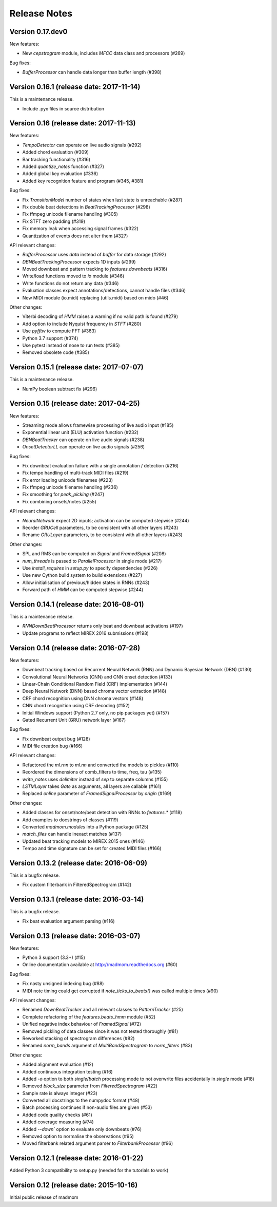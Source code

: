 Release Notes
=============

Version 0.17.dev0
-----------------

New features:

* New `cepstrogram` module, includes `MFCC` data class and processors (#269)

Bug fixes:

* `BufferProcessor` can handle data longer than buffer length (#398)

Version 0.16.1 (release date: 2017-11-14)
-----------------------------------------

This is a maintenance release.

* Include .pyx files in source distribution

Version 0.16 (release date: 2017-11-13)
---------------------------------------

New features:

* `TempoDetector` can operate on live audio signals  (#292)
* Added chord evaluation (#309)
* Bar tracking functionality (#316)
* Added `quantize_notes` function (#327)
* Added global key evaluation (#336)
* Added key recognition feature and program (#345, #381)

Bug fixes:

* Fix `TransitionModel` number of states when last state is unreachable (#287)
* Fix double beat detections in `BeatTrackingProcessor` (#298)
* Fix ffmpeg unicode filename handling (#305)
* Fix STFT zero padding (#319)
* Fix memory leak when accessing signal frames (#322)
* Quantization of events does not alter them (#327)

API relevant changes:

* `BufferProcessor` uses `data` instead of `buffer` for data storage (#292)
* `DBNBeatTrackingProcessor` expects 1D inputs (#299)
* Moved downbeat and pattern tracking to `features.downbeats` (#316)
* Write/load functions moved to `io` module (#346)
* Write functions do not return any data (#346)
* Evaluation classes expect annotations/detections, cannot handle files (#346)
* New MIDI module (io.midi) replacing (utils.midi) based on mido (#46)

Other changes:

* Viterbi decoding of `HMM` raises a warning if no valid path is found (#279)
* Add option to include Nyquist frequency in `STFT` (#280)
* Use `pyfftw` to compute FFT (#363)
* Python 3.7 support (#374)
* Use pytest instead of nose to run tests (#385)
* Removed obsolete code (#385)


Version 0.15.1 (release date: 2017-07-07)
-----------------------------------------

This is a maintenance release.

* NumPy boolean subtract fix (#296)


Version 0.15 (release date: 2017-04-25)
---------------------------------------

New features:

* Streaming mode allows framewise processing of live audio input (#185)
* Exponential linear unit (ELU) activation function (#232)
* `DBNBeatTracker` can operate on live audio signals (#238)
* `OnsetDetectorLL` can operate on live audio signals (#256)

Bug fixes:

* Fix downbeat evaluation failure with a single annotation / detection (#216)
* Fix tempo handling of multi-track MIDI files (#219)
* Fix error loading unicode filenames (#223)
* Fix ffmpeg unicode filename handling (#236)
* Fix smoothing for `peak_picking` (#247)
* Fix combining onsets/notes (#255)

API relevant changes:

* `NeuralNetwork` expect 2D inputs; activation can be computed stepwise (#244)
* Reorder `GRUCell` parameters, to be consistent with all other layers (#243)
* Rename `GRULayer` parameters, to be consistent with all other layers (#243)

Other changes:

* SPL and RMS can be computed on `Signal` and `FramedSignal` (#208)
* `num_threads` is passed to `ParallelProcessor` in single mode (#217)
* Use `install_requires` in `setup.py` to specify dependencies (#226)
* Use new Cython build system to build extensions (#227)
* Allow initialisation of previous/hidden states in RNNs (#243)
* Forward path of `HMM` can be computed stepwise (#244)


Version 0.14.1 (release date: 2016-08-01)
-----------------------------------------

This is a maintenance release.

* `RNNDownBeatProcessor` returns only beat and downbeat activations (#197)
* Update programs to reflect MIREX 2016 submissions (#198)

Version 0.14 (release date: 2016-07-28)
---------------------------------------

New features:

* Downbeat tracking based on Recurrent Neural Network (RNN) and Dynamic
  Bayesian Network (DBN) (#130)
* Convolutional Neural Networks (CNN) and CNN onset detection (#133)
* Linear-Chain Conditional Random Field (CRF) implementation (#144)
* Deep Neural Network (DNN) based chroma vector extraction (#148)
* CRF chord recognition using DNN chroma vectors (#148)
* CNN chord recognition using CRF decoding (#152)
* Initial Windows support (Python 2.7 only, no pip packages yet) (#157)
* Gated Recurrent Unit (GRU) network layer (#167)

Bug fixes:

* Fix downbeat output bug (#128)
* MIDI file creation bug (#166)

API relevant changes:

* Refactored the `ml.rnn` to `ml.nn` and converted the models to pickles (#110)
* Reordered the dimensions of comb_filters to time, freq, tau (#135)
* `write_notes` uses `delimiter` instead of `sep` to separate columns (#155)
* `LSTMLayer` takes `Gate` as arguments, all layers are callable (#161)
* Replaced `online` parameter of `FramedSignalProcessor` by `origin` (#169)

Other changes:

* Added classes for onset/note/beat detection with RNNs to `features.*` (#118)
* Add examples to docstrings of classes (#119)
* Converted `madmom.modules` into a Python package (#125)
* `match_files` can handle inexact matches (#137)
* Updated beat tracking models to MIREX 2015 ones (#146)
* Tempo and time signature can be set for created MIDI files (#166)


Version 0.13.2 (release date: 2016-06-09)
-----------------------------------------

This is a bugfix release.

* Fix custom filterbank in FilteredSpectrogram (#142)

Version 0.13.1 (release date: 2016-03-14)
-----------------------------------------

This is a bugfix release.

* Fix beat evaluation argument parsing (#116)

Version 0.13 (release date: 2016-03-07)
---------------------------------------

New features:

* Python 3 support (3.3+) (#15)
* Online documentation available at http://madmom.readthedocs.org (#60)

Bug fixes:

* Fix nasty unsigned indexing bug (#88)
* MIDI note timing could get corrupted if `note_ticks_to_beats()` was called
  multiple times (#90)

API relevant changes:

* Renamed `DownBeatTracker` and all relevant classes to `PatternTracker` (#25)
* Complete refactoring of the `features.beats_hmm` module (#52)
* Unified negative index behaviour of `FramedSignal` (#72)
* Removed pickling of data classes since it was not tested thoroughly (#81)
* Reworked stacking of spectrogram differences (#82)
* Renamed `norm_bands` argument of `MultiBandSpectrogram` to `norm_filters`
  (#83)

Other changes:

* Added alignment evaluation (#12)
* Added continuous integration testing (#16)
* Added `-o` option to both `single`/`batch` processing mode to not overwrite
  files accidentally in `single` mode (#18)
* Removed `block_size` parameter from `FilteredSpectrogram` (#22)
* Sample rate is always integer (#23)
* Converted all docstrings to the numpydoc format (#48)
* Batch processing continues if non-audio files are given (#53)
* Added code quality checks (#61)
* Added coverage measuring (#74)
* Added `--down`` option to evaluate only downbeats (#76)
* Removed option to normalise the observations (#95)
* Moved filterbank related argument parser to `FilterbankProcessor` (#96)

Version 0.12.1 (release date: 2016-01-22)
-----------------------------------------

Added Python 3 compatibility to setup.py (needed for the tutorials to work)

Version 0.12 (release date: 2015-10-16)
---------------------------------------

Initial public release of madmom
